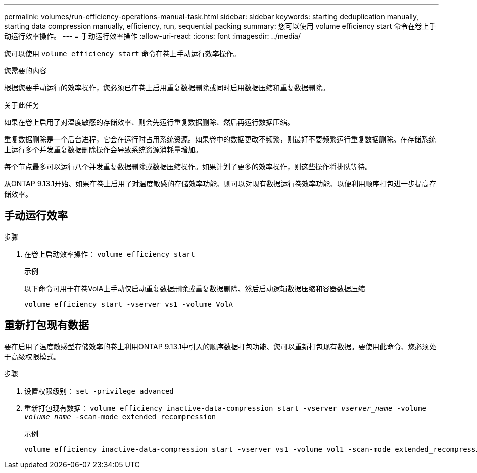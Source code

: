 ---
permalink: volumes/run-efficiency-operations-manual-task.html 
sidebar: sidebar 
keywords: starting deduplication manually, starting data compression manually, efficiency, run, sequential packing 
summary: 您可以使用 volume efficiency start 命令在卷上手动运行效率操作。 
---
= 手动运行效率操作
:allow-uri-read: 
:icons: font
:imagesdir: ../media/


[role="lead"]
您可以使用 `volume efficiency start` 命令在卷上手动运行效率操作。

.您需要的内容
根据您要手动运行的效率操作，您必须已在卷上启用重复数据删除或同时启用数据压缩和重复数据删除。

.关于此任务
如果在卷上启用了对温度敏感的存储效率、则会先运行重复数据删除、然后再运行数据压缩。

重复数据删除是一个后台进程，它会在运行时占用系统资源。如果卷中的数据更改不频繁，则最好不要频繁运行重复数据删除。在存储系统上运行多个并发重复数据删除操作会导致系统资源消耗量增加。

每个节点最多可以运行八个并发重复数据删除或数据压缩操作。如果计划了更多的效率操作，则这些操作将排队等待。

从ONTAP 9.13.1开始、如果在卷上启用了对温度敏感的存储效率功能、则可以对现有数据运行卷效率功能、以便利用顺序打包进一步提高存储效率。



== 手动运行效率

.步骤
. 在卷上启动效率操作： `volume efficiency start`
+
.示例
以下命令可用于在卷VolA上手动仅启动重复数据删除或重复数据删除、然后启动逻辑数据压缩和容器数据压缩

+
[listing]
----
volume efficiency start -vserver vs1 -volume VolA
----




== 重新打包现有数据

要在启用了温度敏感型存储效率的卷上利用ONTAP 9.13.1中引入的顺序数据打包功能、您可以重新打包现有数据。要使用此命令、您必须处于高级权限模式。

.步骤
. 设置权限级别： `set -privilege advanced`
. 重新打包现有数据： `volume efficiency inactive-data-compression start -vserver _vserver_name_ -volume _volume_name_ -scan-mode extended_recompression`
+
.示例
[listing]
----
volume efficiency inactive-data-compression start -vserver vs1 -volume vol1 -scan-mode extended_recompression
----

